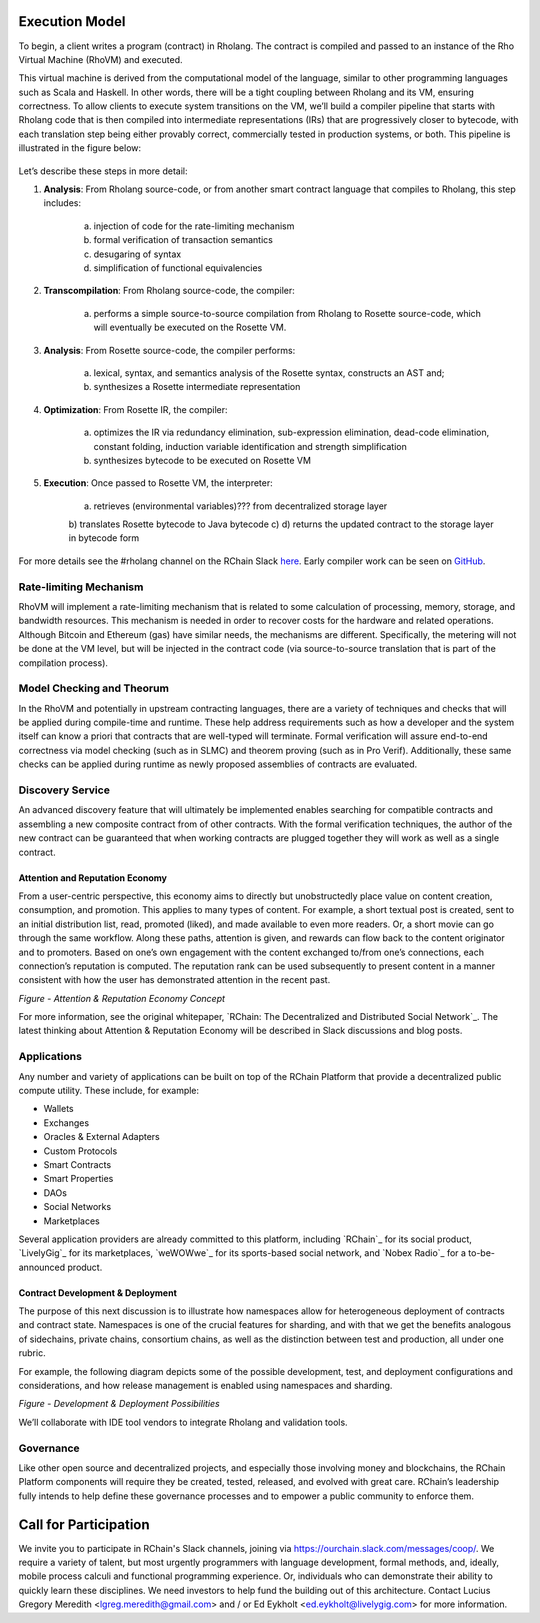 .. _rhovm:

******************************************************************
Execution Model
******************************************************************

To begin, a client writes a program (contract) in Rholang. The contract is compiled and passed to an instance of the Rho Virtual Machine (RhoVM) and executed.

This virtual machine is derived from the computational model of the language, similar to other programming languages such as Scala and Haskell. In other words, there will be a tight coupling between Rholang and its VM, ensuring correctness. To allow clients to execute system transitions on the VM, we’ll build a compiler pipeline that starts with Rholang code that is then compiled into intermediate representations (IRs) that are progressively closer to bytecode, with each translation step being either provably correct, commercially tested in production systems, or both. This pipeline is illustrated in the figure below:


.. figure:: ../img/execution_strategy.png
    :width: 1200
    :align: center
    :scale: 80
    
     Figure - RChain Execution Strategy
    
    
Let’s describe these steps in more detail:

1. **Analysis**: From Rholang source-code, or from another smart contract language that compiles to Rholang, this step includes:

    a) injection of code for the rate-limiting mechanism
    b) formal verification of transaction semantics
    c) desugaring of syntax
    d) simplification of functional equivalencies


2. **Transcompilation**: From Rholang source-code, the compiler:

    a) performs a simple source-to-source compilation from Rholang to Rosette source-code, which will eventually be executed on the     Rosette VM.


3. **Analysis**: From Rosette source-code, the compiler performs:
    
    a) lexical, syntax, and semantics analysis of the Rosette syntax, constructs an AST and;
    b) synthesizes a Rosette intermediate representation


4. **Optimization**: From Rosette IR, the compiler:

    a) optimizes the IR via redundancy elimination, sub-expression elimination, dead-code elimination, constant folding, induction variable identification and strength simplification
    b) synthesizes bytecode to be executed on Rosette VM
    
    
5. **Execution**: Once passed to Rosette VM, the interpreter:

    a) retrieves (environmental variables)??? from decentralized storage layer
    b) translates Rosette bytecode to Java bytecode
    c) 
    d) returns the updated contract to the storage layer in bytecode form
    
For more details see the #rholang channel on the RChain Slack `here`_. Early compiler work can be seen on `GitHub`_.

.. _GitHub: https://github.com/rchain/Rosette-VM
.. _here: https://ourchain.slack.com/messages/coop/

Rate-limiting Mechanism
---------------------------------------------------

RhoVM will implement a rate-limiting mechanism that is related to some calculation of processing, memory, storage, and bandwidth resources. This mechanism is needed in order to recover costs for the hardware and related operations. Although Bitcoin and Ethereum (gas) have similar needs, the mechanisms are different. Specifically, the metering will not be done at the VM level, but will be injected in the contract code (via source-to-source translation that is part of the compilation process).

Model Checking and Theorum
----------------------------------------------------

In the RhoVM and potentially in upstream contracting languages, there are a variety of techniques and checks that will be applied during compile-time and runtime. These help address requirements such as how a developer and the system itself can know a priori that contracts that are well-typed will terminate. Formal verification will assure end-to-end correctness via model checking (such as in SLMC) and theorem proving (such as in Pro Verif). Additionally, these same checks can be applied during runtime as newly proposed assemblies of contracts are evaluated.

Discovery Service
----------------------------------------------------

An advanced discovery feature that will ultimately be implemented enables searching for compatible contracts and assembling a new composite contract from of other contracts. With the formal verification techniques, the author of the new contract can be guaranteed that when working contracts are plugged together they will work as well as a single contract.

Attention and Reputation Economy
====================================================

From a user-centric perspective, this economy aims to directly but unobstructedly place value on content creation, consumption, and promotion. This applies to many types of content.  For example, a short textual post is created, sent to an initial distribution list, read, promoted (liked), and made available to even more readers. Or, a short movie can go through the same workflow. Along these paths, attention is given, and rewards can flow back to the content originator and to promoters. Based on one’s own engagement with the content exchanged to/from one’s connections, each connection’s reputation is computed. The reputation rank can be used subsequently to present content in a manner consistent with how the user has demonstrated attention in the recent past.


*Figure - Attention & Reputation Economy Concept*


For more information, see the original whitepaper, `RChain: The Decentralized and Distributed Social Network`_. The latest thinking about Attention & Reputation Economy will be described in Slack discussions and blog posts.

Applications
-----------------------------------------------

Any number and variety of applications can be built on top of the RChain Platform that provide a decentralized public compute utility. These include, for example:

* Wallets
* Exchanges
* Oracles & External Adapters
* Custom Protocols
* Smart Contracts
* Smart Properties
* DAOs
* Social Networks
* Marketplaces

Several application providers are already committed to this platform, including `RChain`_ for its social product, `LivelyGig`_ for its marketplaces, `weWOWwe`_ for its sports-based social network, and `Nobex Radio`_ for a to-be-announced product.

Contract Development & Deployment
================================================

The purpose of this next discussion is to illustrate how namespaces allow for heterogeneous deployment of contracts and contract state. Namespaces is one of the crucial features for sharding, and with that we get the benefits analogous of sidechains, private chains, consortium chains, as well as the distinction between test and production, all under one rubric.

For example, the following diagram depicts some of the possible development, test, and deployment configurations and considerations, and how release management is enabled using namespaces and sharding.


*Figure - Development & Deployment Possibilities*


We’ll collaborate with IDE tool vendors to integrate Rholang and validation tools. 

Governance
-----------------------------------------------

Like other open source and decentralized projects, and especially those involving money and blockchains, the RChain Platform components will require they be created, tested, released, and evolved with great care. RChain’s leadership fully intends to help define these governance processes and to empower a public community to enforce them.

***********************************************
Call for Participation
***********************************************

We invite you to participate in RChain's Slack channels, joining via https://ourchain.slack.com/messages/coop/. We require a variety of talent, but most urgently programmers with language development, formal methods, and, ideally, mobile process calculi and functional programming experience. Or, individuals who can demonstrate their ability to quickly learn these disciplines. We need investors to help fund the building out of this architecture. Contact Lucius Gregory Meredith <lgreg.meredith@gmail.com> and / or Ed Eykholt <ed.eykholt@livelygig.com> for more information.

